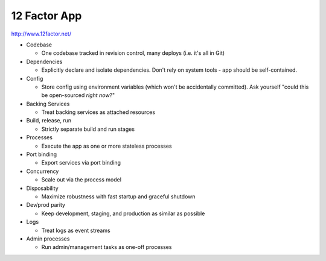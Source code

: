 12 Factor App
-------------

http://www.12factor.net/

- Codebase

  - One codebase tracked in revision control, many deploys (i.e. it's all in Git)

- Dependencies

  - Explicitly declare and isolate dependencies. Don't rely on system tools - app should be self-contained.

- Config

  - Store config using environment variables (which won't be accidentally committed). Ask yourself "could this be open-sourced *right now*?"

- Backing Services

  - Treat backing services as attached resources

- Build, release, run

  - Strictly separate build and run stages

- Processes

  - Execute the app as one or more stateless processes

- Port binding
  
  - Export services via port binding

- Concurrency
  
  - Scale out via the process model

- Disposability
  
  - Maximize robustness with fast startup and graceful shutdown

- Dev/prod parity
  
  - Keep development, staging, and production as similar as possible

- Logs
  
  - Treat logs as event streams

- Admin processes
  
  - Run admin/management tasks as one-off processes
